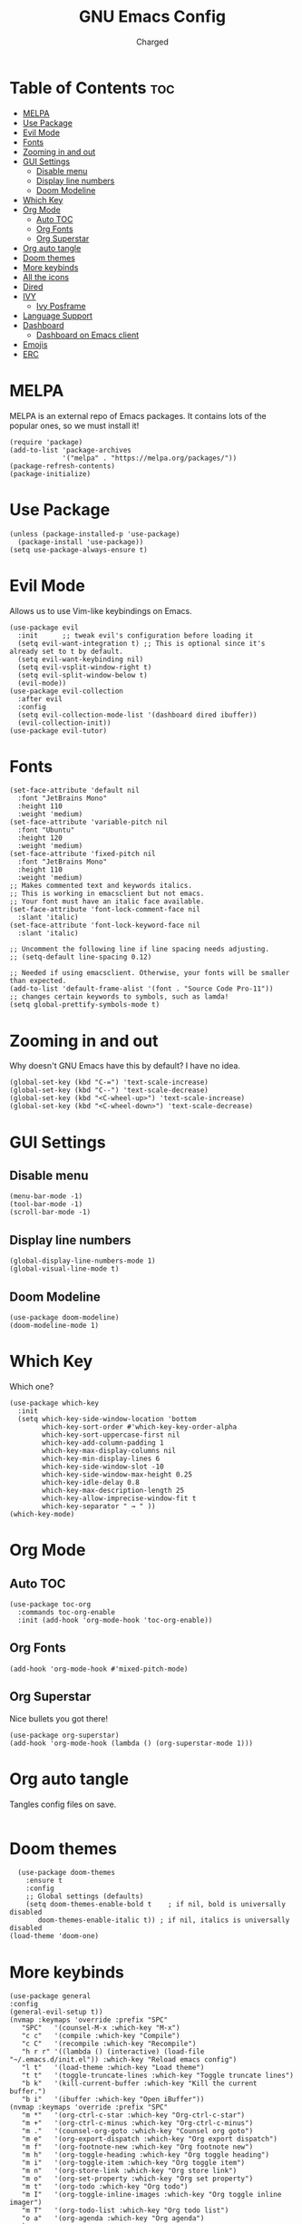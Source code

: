 #+TITLE: GNU Emacs Config
#+AUTHOR: Charged

* Table of Contents :toc:
- [[#melpa][MELPA]]
- [[#use-package][Use Package]]
- [[#evil-mode][Evil Mode]]
- [[#fonts][Fonts]]
- [[#zooming-in-and-out][Zooming in and out]]
- [[#gui-settings][GUI Settings]]
  - [[#disable-menu][Disable menu]]
  - [[#display-line-numbers][Display line numbers]]
  - [[#doom-modeline][Doom Modeline]]
- [[#which-key][Which Key]]
- [[#org-mode][Org Mode]]
  - [[#auto-toc][Auto TOC]]
  - [[#org-fonts][Org Fonts]]
  - [[#org-superstar][Org Superstar]]
- [[#org-auto-tangle][Org auto tangle]]
- [[#doom-themes][Doom themes]]
- [[#more-keybinds][More keybinds]]
- [[#all-the-icons][All the icons]]
- [[#dired][Dired]]
- [[#ivy][IVY]]
  - [[#ivy-posframe][Ivy Posframe]]
- [[#language-support][Language Support]]
- [[#dashboard][Dashboard]]
  - [[#dashboard-on-emacs-client][Dashboard on Emacs client]]
- [[#emojis][Emojis]]
- [[#erc][ERC]]

* MELPA
MELPA is an external repo of Emacs packages. It contains lots of the popular ones, so we must install it!
#+begin_src elisp
(require 'package)
(add-to-list 'package-archives
             '("melpa" . "https://melpa.org/packages/"))
(package-refresh-contents)
(package-initialize)
#+end_src

* Use Package
#+begin_src elisp
(unless (package-installed-p 'use-package)
  (package-install 'use-package))
(setq use-package-always-ensure t)
#+end_src

* Evil Mode
Allows us to use Vim-like keybindings on Emacs.
#+begin_src elisp
(use-package evil
  :init      ;; tweak evil's configuration before loading it
  (setq evil-want-integration t) ;; This is optional since it's already set to t by default.
  (setq evil-want-keybinding nil)
  (setq evil-vsplit-window-right t)
  (setq evil-split-window-below t)
  (evil-mode))
(use-package evil-collection
  :after evil
  :config
  (setq evil-collection-mode-list '(dashboard dired ibuffer))
  (evil-collection-init))
(use-package evil-tutor)
#+end_src

* Fonts
#+begin_src elisp
(set-face-attribute 'default nil
  :font "JetBrains Mono"
  :height 110
  :weight 'medium)
(set-face-attribute 'variable-pitch nil
  :font "Ubuntu"
  :height 120
  :weight 'medium)
(set-face-attribute 'fixed-pitch nil
  :font "JetBrains Mono"
  :height 110
  :weight 'medium)
;; Makes commented text and keywords italics.
;; This is working in emacsclient but not emacs.
;; Your font must have an italic face available.
(set-face-attribute 'font-lock-comment-face nil
  :slant 'italic)
(set-face-attribute 'font-lock-keyword-face nil
  :slant 'italic)

;; Uncomment the following line if line spacing needs adjusting.
;; (setq-default line-spacing 0.12)

;; Needed if using emacsclient. Otherwise, your fonts will be smaller than expected.
(add-to-list 'default-frame-alist '(font . "Source Code Pro-11"))
;; changes certain keywords to symbols, such as lamda!
(setq global-prettify-symbols-mode t)
#+end_src

* Zooming in and out
Why doesn't GNU Emacs have this by default? I have no idea.
#+begin_src elisp
(global-set-key (kbd "C-=") 'text-scale-increase)
(global-set-key (kbd "C--") 'text-scale-decrease)
(global-set-key (kbd "<C-wheel-up>") 'text-scale-increase)
(global-set-key (kbd "<C-wheel-down>") 'text-scale-decrease)
#+end_src

* GUI Settings
** Disable menu
#+begin_src elisp
(menu-bar-mode -1)
(tool-bar-mode -1)
(scroll-bar-mode -1)
#+end_src

** Display line numbers
#+begin_src elisp
(global-display-line-numbers-mode 1)
(global-visual-line-mode t)
#+end_src

** Doom Modeline
#+begin_src elisp
(use-package doom-modeline)
(doom-modeline-mode 1)
#+end_src

* Which Key
Which one?
#+begin_src elisp
(use-package which-key
  :init
  (setq which-key-side-window-location 'bottom
        which-key-sort-order #'which-key-key-order-alpha
        which-key-sort-uppercase-first nil
        which-key-add-column-padding 1
        which-key-max-display-columns nil
        which-key-min-display-lines 6
        which-key-side-window-slot -10
        which-key-side-window-max-height 0.25
        which-key-idle-delay 0.8
        which-key-max-description-length 25
        which-key-allow-imprecise-window-fit t
        which-key-separator " → " ))
(which-key-mode)
#+end_src

* Org Mode
** Auto TOC
#+begin_src elisp
(use-package toc-org
  :commands toc-org-enable
  :init (add-hook 'org-mode-hook 'toc-org-enable))
#+end_src

** Org Fonts
#+begin_src elisp
(add-hook 'org-mode-hook #'mixed-pitch-mode)
#+end_src

** Org Superstar
Nice bullets you got there!
#+begin_src elisp
(use-package org-superstar)
(add-hook 'org-mode-hook (lambda () (org-superstar-mode 1)))
#+end_src

* Org auto tangle
Tangles config files on save.
#+begin_src elisp
#+end_src

* Doom themes
#+begin_src elisp
  (use-package doom-themes
    :ensure t
    :config
    ;; Global settings (defaults)
    (setq doom-themes-enable-bold t    ; if nil, bold is universally disabled
       doom-themes-enable-italic t)) ; if nil, italics is universally disabled
(load-theme 'doom-one)
#+end_src

* More keybinds
#+begin_src elisp
  (use-package general
  :config
  (general-evil-setup t))
  (nvmap :keymaps 'override :prefix "SPC"
	 "SPC"   '(counsel-M-x :which-key "M-x")
	 "c c"   '(compile :which-key "Compile")
	 "c C"   '(recompile :which-key "Recompile")
	 "h r r" '((lambda () (interactive) (load-file "~/.emacs.d/init.el")) :which-key "Reload emacs config")
	 "l t"   '(load-theme :which-key "Load theme")
	 "t t"   '(toggle-truncate-lines :which-key "Toggle truncate lines")
	 "b k"   '(kill-current-buffer :which-key "Kill the current buffer.")
	 "b i"   '(ibuffer :which-key "Open iBuffer"))
  (nvmap :keymaps 'override :prefix "SPC"
	 "m *"   '(org-ctrl-c-star :which-key "Org-ctrl-c-star")
	 "m +"   '(org-ctrl-c-minus :which-key "Org-ctrl-c-minus")
	 "m ."   '(counsel-org-goto :which-key "Counsel org goto")
	 "m e"   '(org-export-dispatch :which-key "Org export dispatch")
	 "m f"   '(org-footnote-new :which-key "Org footnote new")
	 "m h"   '(org-toggle-heading :which-key "Org toggle heading")
	 "m i"   '(org-toggle-item :which-key "Org toggle item")
	 "m n"   '(org-store-link :which-key "Org store link")
	 "m o"   '(org-set-property :which-key "Org set property")
	 "m t"   '(org-todo :which-key "Org todo")
	 "m I"   '(org-toggle-inline-images :which-key "Org toggle inline imager")
	 "m T"   '(org-todo-list :which-key "Org todo list")
	 "o a"   '(org-agenda :which-key "Org agenda")
	 )
#+end_src

* All the icons
Emacs is a GUI program, let's make the most out of it.
#+begin_src elisp
(use-package all-the-icons)
#+end_src

* Dired
The built-in file manager for Emacs!
#+begin_src elisp
(use-package all-the-icons-dired)
(use-package dired-open)
(use-package peep-dired)

(nvmap :states '(normal visual) :keymaps 'override :prefix "SPC"
               "."   '(dired :which-key "Open dired")
               "d j" '(dired-jump :which-key "Dired jump to current")
               "d p" '(peep-dired :which-key "Peep-dired"))

(add-hook 'peep-dired-hook 'evil-normalize-keymaps)
;; Get file icons in dired
(add-hook 'dired-mode-hook 'all-the-icons-dired-mode)
#+end_src

* IVY
#+begin_src elisp
  (use-package counsel
    :after ivy
    :config (counsel-mode))
  (use-package ivy
    :defer 0.1
    :diminish
    :bind
    (("C-c C-r" . ivy-resume)
     ("C-x B" . ivy-switch-buffer-other-window))
    :custom
    (setq ivy-count-format "(%d/%d) ")
    (setq ivy-use-virtual-buffers t)
    (setq enable-recursive-minibuffers t)
    :config
    (ivy-mode))
  (use-package ivy-rich
    :after ivy
    :custom
    (ivy-virtual-abbreviate 'full
     ivy-rich-switch-buffer-align-virtual-buffer t
     ivy-rich-path-style 'abbrev)
    :config
    (ivy-set-display-transformer 'ivy-switch-buffer
				 'ivy-rich-switch-buffer-transformer)
    (ivy-rich-mode 1)) ;; this gets us descriptions in M-x.
  (use-package swiper
    :after ivy
    :bind (("C-s" . swiper)
	   ("C-r" . swiper)))

(setq ivy-initial-inputs-alist nil)
(use-package smex)
(smex-initialize)
#+end_src

** Ivy Posframe
#+begin_src elisp
(use-package ivy-posframe
  :init
  (setq ivy-posframe-display-functions-alist
    '((swiper                     . ivy-posframe-display-at-point)
      (complete-symbol            . ivy-posframe-display-at-point)
      (counsel-M-x                . ivy-display-function-fallback)
      (counsel-esh-history        . ivy-posframe-display-at-window-center)
      (counsel-describe-function  . ivy-display-function-fallback)
      (counsel-describe-variable  . ivy-display-function-fallback)
      (counsel-find-file          . ivy-display-function-fallback)
      (counsel-recentf            . ivy-display-function-fallback)
      (counsel-register           . ivy-posframe-display-at-frame-bottom-window-center)
      (dmenu                      . ivy-posframe-display-at-frame-top-center)
      (nil                        . ivy-posframe-display))
    ivy-posframe-height-alist
    '((swiper . 20)
      (dmenu . 20)
      (t . 10)))
  :config
  (ivy-posframe-mode 1)) ; 1 enables posframe-mode, 0 disables it.
#+end_src

* Language Support
#+begin_src elisp
(use-package python-mode)
(use-package lua-mode)
(use-package markdown-mode)
#+end_src

* Dashboard
You gotta have it look good!
#+begin_src elisp
(use-package dashboard
  :init      ;; tweak dashboard config before loading it
  (setq dashboard-set-heading-icons t)
  (setq dashboard-set-file-icons t)
  (setq dashboard-banner-logo-title "Emacs Is More Than A Text Editor!")
  ;;(setq dashboard-startup-banner 'logo) ;; use standard emacs logo as banner
  (setq dashboard-startup-banner "~/.emacs.d/emacs-dash.png")  ;; use custom image as banner
  (setq dashboard-center-content nil) ;; set to 't' for centered content
  (setq dashboard-items '((recents . 5)
                          (agenda . 5 )
                          (bookmarks . 3)
                          (registers . 3)))
  :config
  (dashboard-setup-startup-hook)
  (dashboard-modify-heading-icons '((recents . "file-text")
			      (bookmarks . "book"))))
#+end_src

** Dashboard on Emacs client
#+begin_src elisp
(setq initial-buffer-choice (lambda () (get-buffer "*dashboard*")))
#+end_src

* Emojis
Who doesn't love emojis?
#+begin_src elisp
(use-package emojify
  :hook (after-init . global-emojify-mode))
#+end_src

* ERC
IRC, in Emacs!
#+begin_src elisp
(setq erc-prompt (lambda () (concat "[" (buffer-name) "]"))
      erc-server "irc.libera.chat"
      erc-nick "Charged[m]"
      erc-user-full-name "Charged"
      erc-track-shorten-start 24
      erc-autojoin-channels-alist '(("irc.libera.chat" "#archlinux" "#linux" "#emacs" "#awesome" "freetech studios"))
      erc-kill-buffer-on-part t
      erc-fill-column 100
      erc-fill-function 'erc-fill-static
      erc-fill-static-center 20
      ;; erc-auto-query 'bury
      )
#+end_src

